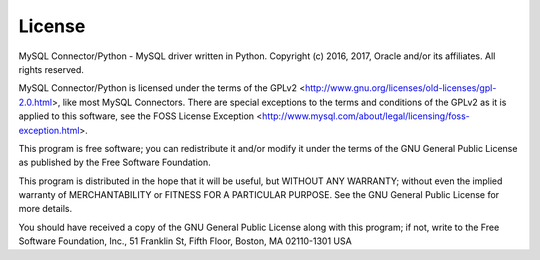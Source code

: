 License
=======

MySQL Connector/Python - MySQL driver written in Python.
Copyright (c) 2016, 2017, Oracle and/or its affiliates. All rights reserved.

MySQL Connector/Python is licensed under the terms of the GPLv2
<http://www.gnu.org/licenses/old-licenses/gpl-2.0.html>, like most
MySQL Connectors. There are special exceptions to the terms and
conditions of the GPLv2 as it is applied to this software, see the
FOSS License Exception
<http://www.mysql.com/about/legal/licensing/foss-exception.html>.

This program is free software; you can redistribute it and/or modify
it under the terms of the GNU General Public License as published by
the Free Software Foundation.

This program is distributed in the hope that it will be useful,
but WITHOUT ANY WARRANTY; without even the implied warranty of
MERCHANTABILITY or FITNESS FOR A PARTICULAR PURPOSE.  See the
GNU General Public License for more details.

You should have received a copy of the GNU General Public License
along with this program; if not, write to the Free Software
Foundation, Inc., 51 Franklin St, Fifth Floor, Boston, MA 02110-1301 USA
